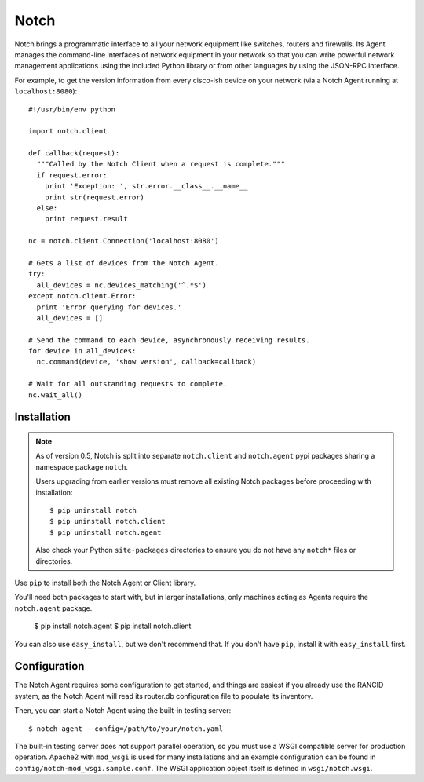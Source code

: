 Notch
=====

Notch brings a programmatic interface to all your network equipment
like switches, routers and firewalls.  Its Agent manages the
command-line interfaces of network equipment in your network so that
you can write powerful network management applications using the
included Python library or from other languages by using the JSON-RPC
interface.

For example, to get the version information from every cisco-ish
device on your network (via a Notch Agent running at ``localhost:8080``)::

    #!/usr/bin/env python

    import notch.client

    def callback(request):
      """Called by the Notch Client when a request is complete."""
      if request.error:
        print 'Exception: ', str.error.__class__.__name__
        print str(request.error)
      else:
        print request.result

    nc = notch.client.Connection('localhost:8080')

    # Gets a list of devices from the Notch Agent.
    try:
      all_devices = nc.devices_matching('^.*$')
    except notch.client.Error:
      print 'Error querying for devices.'
      all_devices = []

    # Send the command to each device, asynchronously receiving results.
    for device in all_devices:
      nc.command(device, 'show version', callback=callback)

    # Wait for all outstanding requests to complete.
    nc.wait_all()


Installation
------------

.. note::
   As of version 0.5, Notch is split into separate ``notch.client``
   and ``notch.agent`` pypi packages sharing a namespace package
   ``notch``.

   Users upgrading from earlier versions must remove all existing Notch
   packages before proceeding with installation::

   $ pip uninstall notch
   $ pip uninstall notch.client
   $ pip uninstall notch.agent

   Also check your Python ``site-packages`` directories to ensure you
   do not have any ``notch*`` files or directories.

Use ``pip`` to install both the Notch Agent or Client library.

You'll need both packages to start with, but in larger installations,
only machines acting as Agents require the ``notch.agent`` package.

    $ pip install notch.agent
    $ pip install notch.client

You can also use ``easy_install``, but we don't recommend that. If you don't
have ``pip``, install it with ``easy_install`` first.

Configuration
-------------

The Notch Agent requires some configuration to get started, and things
are easiest if you already use the RANCID system, as the Notch Agent
will read its router.db configuration file to populate its inventory.

Then, you can start a Notch Agent using the built-in testing server::

    $ notch-agent --config=/path/to/your/notch.yaml

The built-in testing server does not support parallel operation, so you
must use a WSGI compatible server for production operation.  Apache2 with
``mod_wsgi`` is used for many installations and an example configuration
can be found in ``config/notch-mod_wsgi.sample.conf``.  The WSGI application
object itself is defined in ``wsgi/notch.wsgi``.

